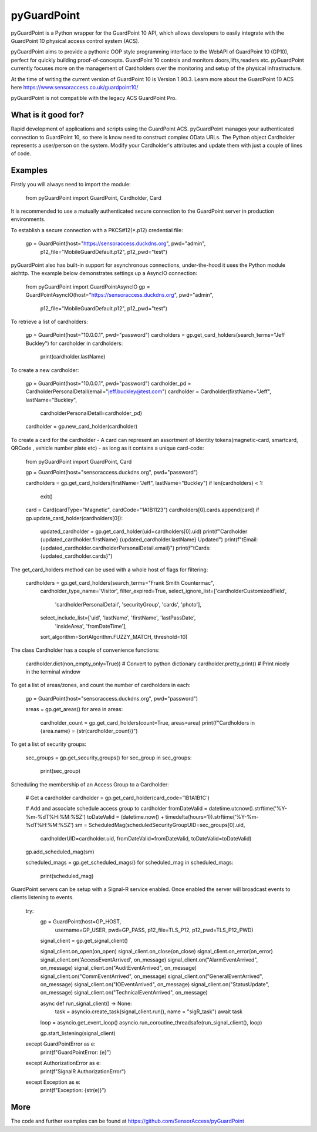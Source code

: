 pyGuardPoint
===============

pyGuardPoint is a Python wrapper for the GuardPoint 10 API, which allows developers to easily integrate with the GuardPoint 10 physical access control system (ACS).

pyGuardPoint aims to provide a pythonic OOP style programming interface to the WebAPI of GuardPoint 10 (GP10), perfect for quickly building proof-of-concepts.
GuardPoint 10 controls and monitors doors,lifts,readers etc. pyGuardPoint currently focuses more on the management of Cardholders over the monitoring and setup of the physical infrastructure.

At the time of writing the current version of GuardPoint 10 is Version 1.90.3.
Learn more about the GuardPoint 10 ACS here https://www.sensoraccess.co.uk/guardpoint10/

pyGuardPoint is not compatible with the legacy ACS GuardPoint Pro.

What is it good for?
------------------
Rapid development of applications and scripts using the GuardPoint ACS.
pyGuardPoint manages your authenticated connection to GuardPoint 10, so there is know need to construct complex OData URLs.
The Python object Cardholder represents a user/person on the system.
Modify your Cardholder's attributes and update them with just a couple of lines of code.

Examples
------------------
Firstly you will always need to import the module:

    from pyGuardPoint import GuardPoint, Cardholder, Card

It is recommended to use a mutually authenticated secure connection to the GuardPoint server in production environments.

To establish a secure connection with a PKCS#12(*.p12) credential file:

    gp = GuardPoint(host="https://sensoraccess.duckdns.org", pwd="admin",
                        p12_file="MobileGuardDefault.p12",
                        p12_pwd="test")

pyGuardPoint also has built-in support for asynchronous connections, under-the-hood it uses the Python module aiohttp.
The example below demonstrates settings up a AsyncIO connection:

    from pyGuardPoint import GuardPointAsyncIO
    gp = GuardPointAsyncIO(host="https://sensoraccess.duckdns.org", pwd="admin",
                        p12_file="MobileGuardDefault.p12",
                        p12_pwd="test")

To retrieve a list of cardholders:

    gp = GuardPoint(host="10.0.0.1", pwd="password")
    cardholders = gp.get_card_holders(search_terms="Jeff Buckley")
    for cardholder in cardholders:
        print(cardholder.lastName)

To create a new cardholder:

    gp = GuardPoint(host="10.0.0.1", pwd="password")
    cardholder_pd = CardholderPersonalDetail(email="jeff.buckley@test.com")
    cardholder = Cardholder(firstName="Jeff", lastName="Buckley",
                            cardholderPersonalDetail=cardholder_pd)
    cardholder = gp.new_card_holder(cardholder)

To create a card for the cardholder - A card can represent an assortment of Identity tokens(magnetic-card, smartcard, QRCode , vehicle number plate etc) - as long as it contains a unique card-code:

    from pyGuardPoint import GuardPoint, Card

    gp = GuardPoint(host="sensoraccess.duckdns.org", pwd="password")

    cardholders = gp.get_card_holders(firstName="Jeff", lastName="Buckley")
    if len(cardholders) < 1:
        exit()

    card = Card(cardType="Magnetic", cardCode="1A1B1123")
    cardholders[0].cards.append(card)
    if gp.update_card_holder(cardholders[0]):
        updated_cardholder = gp.get_card_holder(uid=cardholders[0].uid)
        print(f"Cardholder {updated_cardholder.firstName} {updated_cardholder.lastName} Updated")
        print(f"\tEmail: {updated_cardholder.cardholderPersonalDetail.email}")
        print(f"\tCards: {updated_cardholder.cards}")

The get_card_holders method can be used with a whole host of flags for filtering:

    cardholders = gp.get_card_holders(search_terms="Frank Smith Countermac",
                                          cardholder_type_name='Visitor',
                                          filter_expired=True,
                                          select_ignore_list=['cardholderCustomizedField',
                                                              'cardholderPersonalDetail',
                                                              'securityGroup',
                                                              'cards',
                                                              'photo'],
                                          select_include_list=['uid', 'lastName', 'firstName', 'lastPassDate',
                                                               'insideArea', 'fromDateTime'],
                                          sort_algorithm=SortAlgorithm.FUZZY_MATCH,
                                          threshold=10)

The class Cardholder has a couple of convenience functions:

    cardholder.dict(non_empty_only=True)) # Convert to python dictionary
    cardholder.pretty_print()   # Print nicely in the terminal window

To get a list of areas/zones, and count the number of cardholders in each:

    gp = GuardPoint(host="sensoraccess.duckdns.org", pwd="password")

    areas = gp.get_areas()
    for area in areas:
        cardholder_count = gp.get_card_holders(count=True, areas=area)
        print(f"Cardholders in {area.name} = {str(cardholder_count)}")

To get a list of security groups:

    sec_groups = gp.get_security_groups()
    for sec_group in sec_groups:
        print(sec_group)

Scheduling the membership of an Access Group to a Cardholder:

    # Get a cardholder
    cardholder = gp.get_card_holder(card_code='1B1A1B1C')

    # Add and associate schedule access group to cardholder
    fromDateValid = datetime.utcnow().strftime('%Y-%m-%dT%H:%M:%SZ')
    toDateValid = (datetime.now() + timedelta(hours=1)).strftime('%Y-%m-%dT%H:%M:%SZ')
    sm = ScheduledMag(scheduledSecurityGroupUID=sec_groups[0].uid,
                      cardholderUID=cardholder.uid,
                      fromDateValid=fromDateValid,
                      toDateValid=toDateValid)
    gp.add_scheduled_mag(sm)

    scheduled_mags = gp.get_scheduled_mags()
    for scheduled_mag in scheduled_mags:
        print(scheduled_mag)

GuardPoint servers can be setup with a Signal-R service enabled.
Once enabled the server will broadcast events to clients listening to events.

    try:
        gp = GuardPoint(host=GP_HOST,
                        username=GP_USER,
                        pwd=GP_PASS,
                        p12_file=TLS_P12,
                        p12_pwd=TLS_P12_PWD)

        signal_client = gp.get_signal_client()

        signal_client.on_open(on_open)
        signal_client.on_close(on_close)
        signal_client.on_error(on_error)
        signal_client.on('AccessEventArrived', on_message)
        signal_client.on("AlarmEventArrived", on_message)
        signal_client.on("AuditEventArrived", on_message)
        signal_client.on("CommEventArrived", on_message)
        signal_client.on("GeneralEventArrived", on_message)
        signal_client.on("IOEventArrived", on_message)
        signal_client.on("StatusUpdate", on_message)
        signal_client.on("TechnicalEventArrived", on_message)

        async def run_signal_client() -> None:
            task = asyncio.create_task(signal_client.run(), name = "sigR_task")
            await task


        loop = asyncio.get_event_loop()
        asyncio.run_coroutine_threadsafe(run_signal_client(), loop)

        gp.start_listening(signal_client)

    except GuardPointError as e:
        print(f"GuardPointError: {e}")
    except AuthorizationError as e:
        print(f"SignalR AuthorizationError")
    except Exception as e:
        print(f"Exception: {str(e)}")

More
------------------

The code and further examples can be found at https://github.com/SensorAccess/pyGuardPoint